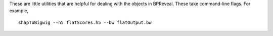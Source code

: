 These are little utilities that are helpful for dealing with the objects in BPReveal.
These take command-line flags. For example,

.. highlight:: none

::

   shapToBigwig --h5 flatScores.h5 --bw flatOutput.bw

